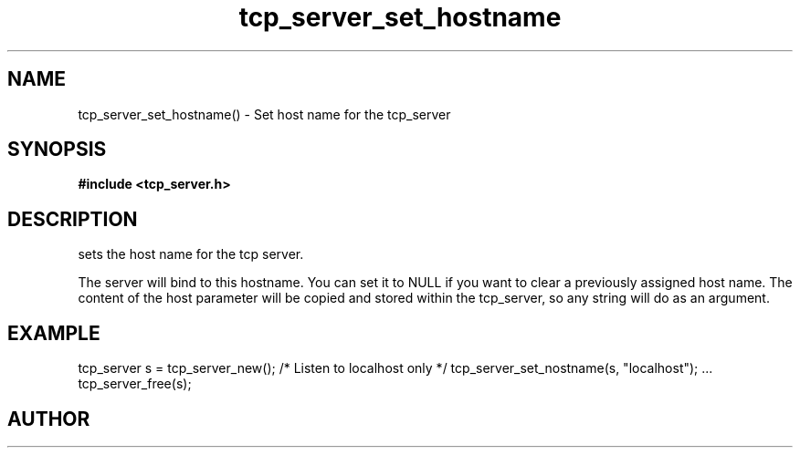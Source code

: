 .TH tcp_server_set_hostname 3 2016-01-30 "" "The Meta C Library"
.SH NAME
tcp_server_set_hostname() \- Set host name for the tcp_server
.SH SYNOPSIS
.B #include <tcp_server.h>
.Fo "int tcp_server_set_hostname"
.Fa "tcp_server srv"
.Fa "const char* host"
.Fc
.SH DESCRIPTION
.Nm
sets the host name for the tcp server.  
.PP
The server will bind to this hostname. You can set it to NULL
if you want to clear a previously assigned host name. The content
of the host parameter will be copied and stored within the tcp_server,
so any string will do as an argument.
.SH EXAMPLE
.Bd -literal
tcp_server s = tcp_server_new();
/* Listen to localhost only */
tcp_server_set_nostname(s, "localhost");
\&...
tcp_server_free(s);
.Ed
.SH AUTHOR
.An B. Augestad, bjorn.augestad@gmail.com
